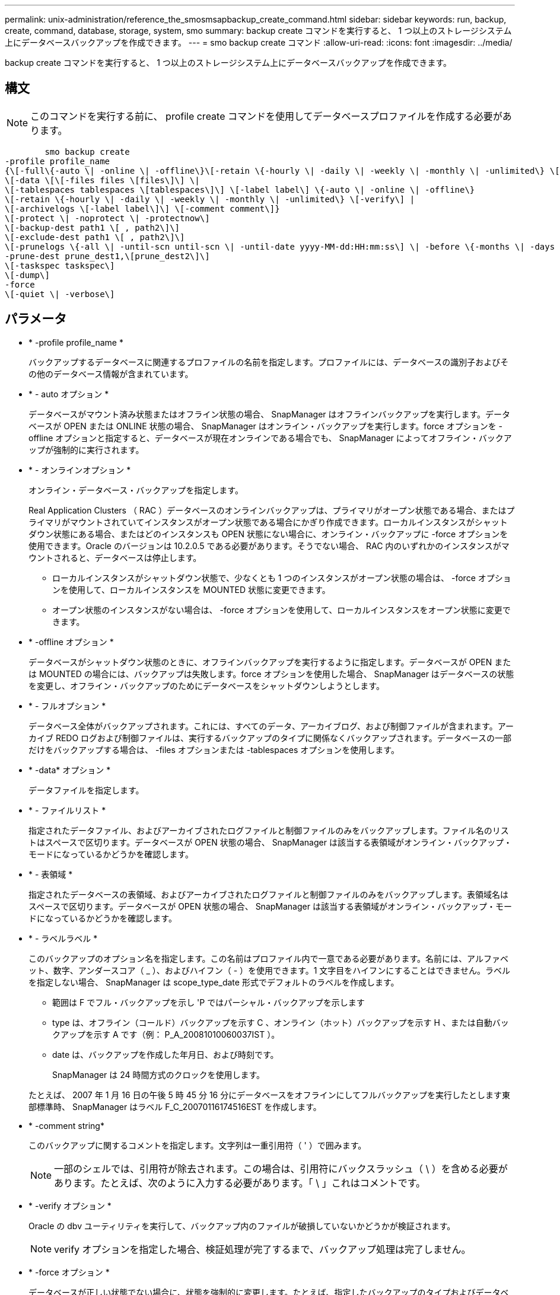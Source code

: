 ---
permalink: unix-administration/reference_the_smosmsapbackup_create_command.html 
sidebar: sidebar 
keywords: run, backup, create, command, database, storage, system, smo 
summary: backup create コマンドを実行すると、 1 つ以上のストレージシステム上にデータベースバックアップを作成できます。 
---
= smo backup create コマンド
:allow-uri-read: 
:icons: font
:imagesdir: ../media/


[role="lead"]
backup create コマンドを実行すると、 1 つ以上のストレージシステム上にデータベースバックアップを作成できます。



== 構文


NOTE: このコマンドを実行する前に、 profile create コマンドを使用してデータベースプロファイルを作成する必要があります。

[listing]
----

        smo backup create
-profile profile_name
{\[-full\{-auto \| -online \| -offline\}\[-retain \{-hourly \| -daily \| -weekly \| -monthly \| -unlimited\} \[-verify\]  |
\[-data \[\[-files files \[files\]\] \|
\[-tablespaces tablespaces \[tablespaces\]\] \[-label label\] \{-auto \| -online \| -offline\}
\[-retain \{-hourly \| -daily \| -weekly \| -monthly \| -unlimited\} \[-verify\] |
\[-archivelogs \[-label label\]\] \[-comment comment\]}
\[-protect \| -noprotect \| -protectnow\]
\[-backup-dest path1 \[ , path2\]\]
\[-exclude-dest path1 \[ , path2\]\]
\[-prunelogs \{-all \| -until-scn until-scn \| -until-date yyyy-MM-dd:HH:mm:ss\] \| -before \{-months \| -days \| -weeks \| -hours}}
-prune-dest prune_dest1,\[prune_dest2\]\]
\[-taskspec taskspec\]
\[-dump\]
-force
\[-quiet \| -verbose\]
----


== パラメータ

* * -profile profile_name *
+
バックアップするデータベースに関連するプロファイルの名前を指定します。プロファイルには、データベースの識別子およびその他のデータベース情報が含まれています。

* * - auto オプション *
+
データベースがマウント済み状態またはオフライン状態の場合、 SnapManager はオフラインバックアップを実行します。データベースが OPEN または ONLINE 状態の場合、 SnapManager はオンライン・バックアップを実行します。force オプションを -offline オプションと指定すると、データベースが現在オンラインである場合でも、 SnapManager によってオフライン・バックアップが強制的に実行されます。

* * - オンラインオプション *
+
オンライン・データベース・バックアップを指定します。

+
Real Application Clusters （ RAC ）データベースのオンラインバックアップは、プライマリがオープン状態である場合、またはプライマリがマウントされていてインスタンスがオープン状態である場合にかぎり作成できます。ローカルインスタンスがシャットダウン状態にある場合、またはどのインスタンスも OPEN 状態にない場合に、オンライン・バックアップに -force オプションを使用できます。Oracle のバージョンは 10.2.0.5 である必要があります。そうでない場合、 RAC 内のいずれかのインスタンスがマウントされると、データベースは停止します。

+
** ローカルインスタンスがシャットダウン状態で、少なくとも 1 つのインスタンスがオープン状態の場合は、 -force オプションを使用して、ローカルインスタンスを MOUNTED 状態に変更できます。
** オープン状態のインスタンスがない場合は、 -force オプションを使用して、ローカルインスタンスをオープン状態に変更できます。


* * -offline オプション *
+
データベースがシャットダウン状態のときに、オフラインバックアップを実行するように指定します。データベースが OPEN または MOUNTED の場合には、バックアップは失敗します。force オプションを使用した場合、 SnapManager はデータベースの状態を変更し、オフライン・バックアップのためにデータベースをシャットダウンしようとします。

* * - フルオプション *
+
データベース全体がバックアップされます。これには、すべてのデータ、アーカイブログ、および制御ファイルが含まれます。アーカイブ REDO ログおよび制御ファイルは、実行するバックアップのタイプに関係なくバックアップされます。データベースの一部だけをバックアップする場合は、 -files オプションまたは -tablespaces オプションを使用します。

* * -data* オプション *
+
データファイルを指定します。

* * - ファイルリスト *
+
指定されたデータファイル、およびアーカイブされたログファイルと制御ファイルのみをバックアップします。ファイル名のリストはスペースで区切ります。データベースが OPEN 状態の場合、 SnapManager は該当する表領域がオンライン・バックアップ・モードになっているかどうかを確認します。

* * - 表領域 *
+
指定されたデータベースの表領域、およびアーカイブされたログファイルと制御ファイルのみをバックアップします。表領域名はスペースで区切ります。データベースが OPEN 状態の場合、 SnapManager は該当する表領域がオンライン・バックアップ・モードになっているかどうかを確認します。

* * - ラベルラベル *
+
このバックアップのオプション名を指定します。この名前はプロファイル内で一意である必要があります。名前には、アルファベット、数字、アンダースコア（ _ ）、およびハイフン（ - ）を使用できます。1 文字目をハイフンにすることはできません。ラベルを指定しない場合、 SnapManager は scope_type_date 形式でデフォルトのラベルを作成します。

+
** 範囲は F でフル・バックアップを示し 'P ではパーシャル・バックアップを示します
** type は、オフライン（コールド）バックアップを示す C 、オンライン（ホット）バックアップを示す H 、または自動バックアップを示す A です（例： P_A_20081010060037IST ）。
** date は、バックアップを作成した年月日、および時刻です。
+
SnapManager は 24 時間方式のクロックを使用します。



+
たとえば、 2007 年 1 月 16 日の午後 5 時 45 分 16 分にデータベースをオフラインにしてフルバックアップを実行したとします東部標準時、 SnapManager はラベル F_C_20070116174516EST を作成します。

* * -comment string*
+
このバックアップに関するコメントを指定します。文字列は一重引用符（ ' ）で囲みます。

+

NOTE: 一部のシェルでは、引用符が除去されます。この場合は、引用符にバックスラッシュ（ \ ）を含める必要があります。たとえば、次のように入力する必要があります。「 \ 」これはコメントです。

* * -verify オプション *
+
Oracle の dbv ユーティリティを実行して、バックアップ内のファイルが破損していないかどうかが検証されます。

+

NOTE: verify オプションを指定した場合、検証処理が完了するまで、バックアップ処理は完了しません。

* * -force オプション *
+
データベースが正しい状態でない場合に、状態を強制的に変更します。たとえば、指定したバックアップのタイプおよびデータベースの状態に基づいて、 SnapManager によってデータベースの状態がオンラインからオフラインに変更されることがあります。

+
RAC データベースをオンラインでバックアップする場合は、ローカルインスタンスがシャットダウン状態にあるか、インスタンスが OPEN 状態になっていないときに、 -force オプションを使用します。

+

NOTE: Oracle のバージョンは 10.2.0.5 である必要があります。そうでない場合、 RAC 内のいずれかのインスタンスがマウントされると、データベースは停止します。

+
** ローカルインスタンスがシャットダウン状態で、少なくとも 1 つのインスタンスが OPEN 状態の場合に、 -force オプションを使用すると、ローカルインスタンスが MOUNTED 状態に変更されます。
** OPEN 状態のインスタンスがない場合に、 -force オプションを使用すると、ローカル・インスタンスが OPEN 状態に変更されます。


* * - Quiet *
+
コンソールにエラーメッセージのみを表示します。デフォルトでは、エラーおよび警告メッセージが表示されます。

* * -verbose *
+
エラー、警告、および情報メッセージがコンソールに表示されます。

* *-protect | -nobprotect | -protectnow *
+
バックアップをセカンダリストレージで保護するかどうかを指定します。noprotect オプションは、バックアップをセカンダリ・ストレージで保護しないように指定します。フルバックアップのみが保護されます。どちらのオプションも指定しない場合、バックアップがフルバックアップで、プロファイルで保護ポリシーが指定されていれば、 SnapManager はバックアップをデフォルトとして保護します。protectnow オプションは、 Data ONTAP 7-Mode でのみ使用できます。オプションは、バックアップをセカンダリストレージですぐに保護するように指定します。

* * - ｛ -hourly | -daily | -weekly | -monthly | -unlimited ｝ * を保持できます
+
バックアップを時間単位、日単位、週単位、月単位、または無制限単位で保持するかどうかを指定します。retain オプションが指定されていない場合 ' 保存クラスはデフォルトで -hourly オプションに設定されますバックアップを無期限に保持するには、 -unlimited オプションを使用します。unlimited オプションを指定すると、バックアップは保持ポリシーで削除できなくなります。

* *-archivelogs オプション *
+
アーカイブログバックアップを作成します。

* *-backup-dest path1 、 [,[path2]*
+
アーカイブログバックアップ用にバックアップするアーカイブログのデスティネーションを指定します。

* *-exclude-dest path1,[,[path2]*
+
バックアップから除外するアーカイブログの送信先を指定します。

* *-prunelogs {-all|-until -scnuntil -scnuntil -dateyyyy-md-dd ： HH ： mm ： ss | -before ｛ -months | -days | -weeks | -hours ｝ *
+
バックアップの作成時に指定したオプションに基づいて、アーカイブログデスティネーションからアーカイブログファイルを削除します。all オプションを指定すると、アーカイブログのデスティネーションからすべてのアーカイブログファイルが削除されます。until SCN オプションを使用すると、指定した System Change Number （ SCN ）までアーカイブログファイルが削除されます。until date オプションを使用すると、指定した期間が経過するまでアーカイブ・ログ・ファイルが削除されます。before オプションを指定すると、指定した期間（日、月、週、時間）前のアーカイブログファイルが削除されます。

* *-prune-dest prune_dest1 、 prune_dest2 *
+
バックアップの作成時に、アーカイブログデスティネーションからアーカイブログファイルを削除します。

* *-taskspec taskspec *
+
バックアップ処理の前処理アクティビティまたは後処理アクティビティに使用できるタスク仕様 XML ファイルを指定します。taskspec オプションを指定するときに、 XML ファイルの完全なパスを指定する必要があります。

* * -dump オプション *
+
データベースバックアップ処理が成功したか失敗したあとにダンプファイルを収集します。





== コマンドの例

次のコマンドでは、フルオンラインバックアップを作成し、セカンダリストレージにバックアップを作成して、保持ポリシーを daily に設定します。

[listing]
----
smo backup create -profile SALES1 -full -online
-label full_backup_sales_May -profile SALESDB -force -retain -daily
Operation Id [8abc01ec0e79356d010e793581f70001] succeeded.
----
* 関連情報 *

xref:task_creating_database_backups.adoc[データベースバックアップを作成しています]

xref:reference_the_smosmsapprofile_create_command.adoc[smo profile create コマンド]

xref:concept_restoring_protected_backups_from_secondary_storage.adoc[セカンダリストレージから保護されたバックアップをリストアする]
